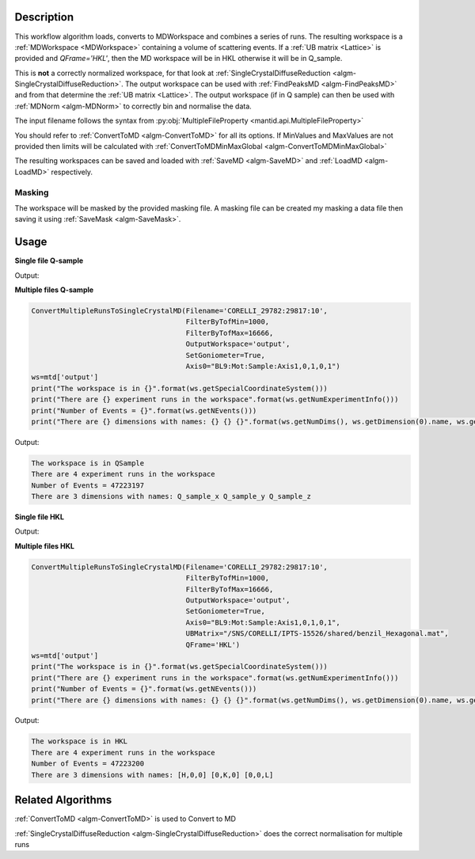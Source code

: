 .. algorithm::

.. summary::

.. relatedalgorithms::

.. properties::

Description
-----------

This workflow algorithm loads, converts to MDWorkspace and combines a
series of runs. The resulting workspace is a :ref:`MDWorkspace
<MDWorkspace>` containing a volume of scattering events. If a :ref:`UB
matrix <Lattice>` is provided and `QFrame='HKL'`, then the MD workspace
will be in HKL otherwise it will be in Q_sample.

This is **not** a correctly normalized workspace, for that look at
:ref:`SingleCrystalDiffuseReduction
<algm-SingleCrystalDiffuseReduction>`. The output workspace can be
used with :ref:`FindPeaksMD <algm-FindPeaksMD>` and from that
determine the :ref:`UB matrix <Lattice>`. The output workspace (if in
Q sample) can then be used with :ref:`MDNorm <algm-MDNorm>` to
correctly bin and normalise the data.

The input filename follows the syntax from
:py:obj:`MultipleFileProperty <mantid.api.MultipleFileProperty>`

You should refer to :ref:`ConvertToMD <algm-ConvertToMD>` for all its
options. If MinValues and MaxValues are not provided then limits will
be calculated with :ref:`ConvertToMDMinMaxGlobal
<algm-ConvertToMDMinMaxGlobal>`

The resulting workspaces can be saved and loaded with :ref:`SaveMD
<algm-SaveMD>` and :ref:`LoadMD <algm-LoadMD>` respectively.

Masking
#######

The workspace will be masked by the provided masking file. A masking
file can be created my masking a data file then saving it using
:ref:`SaveMask <algm-SaveMask>`.

Usage
-----

**Single file Q-sample**

.. testcode::

   ConvertMultipleRunsToSingleCrystalMD(Filename='CNCS_7860',
                                        MinValues=[-2,-2,-2],
                                        MaxValues=[2,2,2],
                                        OutputWorkspace='output',
                                        SetGoniometer=True,
                                        Axis0="huber,0,1,0,1")
   ws=mtd['output']
   print("The workspace is in {}".format(ws.getSpecialCoordinateSystem()))
   print("There are {} experiment runs in the workspace".format(ws.getNumExperimentInfo()))
   print("Number of Events = {}".format(ws.getNEvents()))
   print("There are {} dimensions with names: {} {} {}".format(ws.getNumDims(), ws.getDimension(0).name, ws.getDimension(1).name, ws.getDimension(2).name))

Output:

.. testoutput::

   The workspace is in QSample
   There are 1 experiment runs in the workspace
   Number of Events = 100210
   There are 3 dimensions with names: Q_sample_x Q_sample_y Q_sample_z


**Multiple files Q-sample**

.. code-block:: python

   ConvertMultipleRunsToSingleCrystalMD(Filename='CORELLI_29782:29817:10',
                                        FilterByTofMin=1000,
                                        FilterByTofMax=16666,
                                        OutputWorkspace='output',
                                        SetGoniometer=True,
                                        Axis0="BL9:Mot:Sample:Axis1,0,1,0,1")
   ws=mtd['output']
   print("The workspace is in {}".format(ws.getSpecialCoordinateSystem()))
   print("There are {} experiment runs in the workspace".format(ws.getNumExperimentInfo()))
   print("Number of Events = {}".format(ws.getNEvents()))
   print("There are {} dimensions with names: {} {} {}".format(ws.getNumDims(), ws.getDimension(0).name, ws.getDimension(1).name, ws.getDimension(2).name))

Output:

.. code-block:: none

   The workspace is in QSample
   There are 4 experiment runs in the workspace
   Number of Events = 47223197
   There are 3 dimensions with names: Q_sample_x Q_sample_y Q_sample_z

**Single file HKL**

.. testcode::

   # Create a ISAW UB file for the test
   import mantid
   UBfilename=mantid.config.getString("defaultsave.directory")+"ConvertMultipleRunsToSingleCrystalMDTest.mat"
   with open(UBfilename,'w') as f:
       f.write("0.0  0.5  0.0  \n")
       f.write("0.0  0.0  0.25  \n")
       f.write("0.2  0.0  0.0  \n")
       f.write("2.0  4.0  5.0  90  90  90  40  \n")
       f.write("0.0  0.0  0.0   0   0   0   0  \n")
       f.write("\n\nsome text about IPNS convention")

   ConvertMultipleRunsToSingleCrystalMD(Filename='CNCS_7860',
                                        MinValues=[-2,-2,-2],
                                        MaxValues=[2,2,2],
                                        OutputWorkspace='output',
                                        SetGoniometer=True,
                                        Axis0="huber,0,1,0,1",
                                        UBMatrix=UBfilename,
                                        QFrame='HKL')
   ws=mtd['output']
   print("The workspace is in {}".format(ws.getSpecialCoordinateSystem()))
   print("There are {} experiment runs in the workspace".format(ws.getNumExperimentInfo()))
   print("Number of Events = {}".format(ws.getNEvents()))
   print("There are {} dimensions with names: {} {} {}".format(ws.getNumDims(), ws.getDimension(0).name, ws.getDimension(1).name, ws.getDimension(2).name))

Output:

.. testoutput::

   The workspace is in HKL
   There are 1 experiment runs in the workspace
   Number of Events = 112266
   There are 3 dimensions with names: [H,0,0] [0,K,0] [0,0,L]

.. testcleanup::

    import os
    os.remove(UBfilename)

**Multiple files HKL**

.. code-block:: python

   ConvertMultipleRunsToSingleCrystalMD(Filename='CORELLI_29782:29817:10',
                                        FilterByTofMin=1000,
                                        FilterByTofMax=16666,
                                        OutputWorkspace='output',
                                        SetGoniometer=True,
                                        Axis0="BL9:Mot:Sample:Axis1,0,1,0,1",
                                        UBMatrix="/SNS/CORELLI/IPTS-15526/shared/benzil_Hexagonal.mat",
                                        QFrame='HKL')
   ws=mtd['output']
   print("The workspace is in {}".format(ws.getSpecialCoordinateSystem()))
   print("There are {} experiment runs in the workspace".format(ws.getNumExperimentInfo()))
   print("Number of Events = {}".format(ws.getNEvents()))
   print("There are {} dimensions with names: {} {} {}".format(ws.getNumDims(), ws.getDimension(0).name, ws.getDimension(1).name, ws.getDimension(2).name))

Output:

.. code-block:: none

   The workspace is in HKL
   There are 4 experiment runs in the workspace
   Number of Events = 47223200
   There are 3 dimensions with names: [H,0,0] [0,K,0] [0,0,L]


Related Algorithms
------------------

:ref:`ConvertToMD <algm-ConvertToMD>` is used to Convert to MD

:ref:`SingleCrystalDiffuseReduction <algm-SingleCrystalDiffuseReduction>` does the correct normalisation for multiple runs

.. categories::

.. sourcelink::
